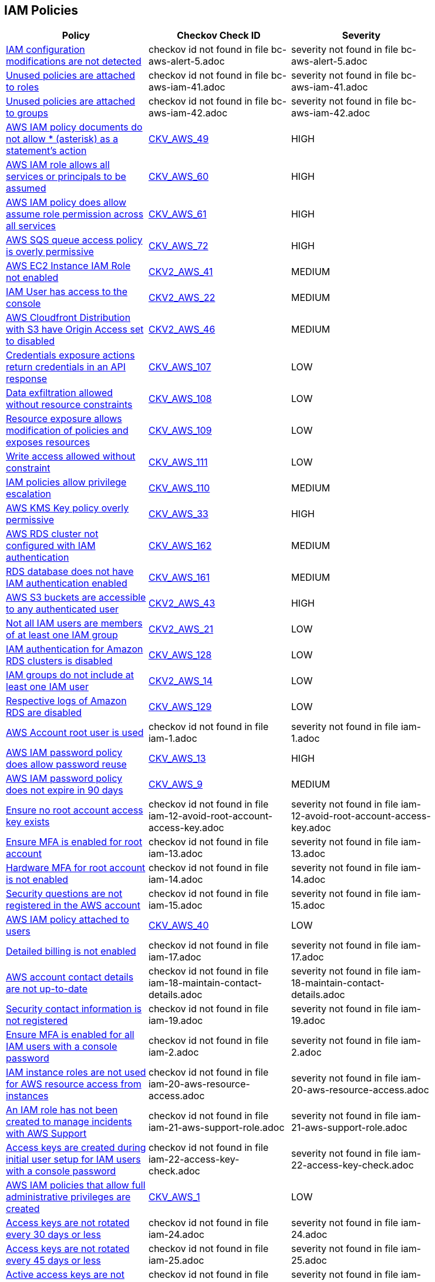 == IAM Policies

[width=85%]
[cols="1,1,1"]
|===
|Policy|Checkov Check ID| Severity

|xref:bc-aws-alert-5.adoc[IAM configuration modifications are not detected]
|checkov id not found in file bc-aws-alert-5.adoc
|severity not found in file bc-aws-alert-5.adoc


|xref:bc-aws-iam-41.adoc[Unused policies are attached to roles]
|checkov id not found in file bc-aws-iam-41.adoc
|severity not found in file bc-aws-iam-41.adoc


|xref:bc-aws-iam-42.adoc[Unused policies are attached to groups]
|checkov id not found in file bc-aws-iam-42.adoc
|severity not found in file bc-aws-iam-42.adoc


|xref:bc-aws-iam-43.adoc[AWS IAM policy documents do not allow * (asterisk) as a statement's action]
| https://github.com/bridgecrewio/checkov/tree/master/checkov/terraform/checks/data/aws/StarActionPolicyDocument.py[CKV_AWS_49]
|HIGH


|xref:bc-aws-iam-44.adoc[AWS IAM role allows all services or principals to be assumed]
| https://github.com/bridgecrewio/checkov/tree/master/checkov/cloudformation/checks/resource/aws/IAMRoleAllowsPublicAssume.py[CKV_AWS_60]
|HIGH


|xref:bc-aws-iam-45.adoc[AWS IAM policy does allow assume role permission across all services]
| https://github.com/bridgecrewio/checkov/tree/master/checkov/terraform/checks/resource/aws/IAMRoleAllowAssumeFromAccount.py[CKV_AWS_61]
|HIGH


|xref:bc-aws-iam-46.adoc[AWS SQS queue access policy is overly permissive]
| https://github.com/bridgecrewio/checkov/tree/master/checkov/terraform/checks/resource/aws/SQSPolicy.py[CKV_AWS_72]
|HIGH


|xref:ensure-an-iam-role-is-attached-to-ec2-instance.adoc[AWS EC2 Instance IAM Role not enabled]
| https://github.com/bridgecrewio/checkov/blob/main/checkov/terraform/checks/graph_checks/aws/EC2InstanceHasIAMRoleAttached.yaml[CKV2_AWS_41 ]
|MEDIUM


|xref:ensure-an-iam-user-does-not-have-access-to-the-console-group.adoc[IAM User has access to the console]
| https://github.com/bridgecrewio/checkov/blob/main/checkov/terraform/checks/graph_checks/aws/IAMUserHasNoConsoleAccess.yaml[CKV2_AWS_22]
|MEDIUM


|xref:ensure-aws-cloudfromt-distribution-with-s3-have-origin-access-set-to-enabled.adoc[AWS Cloudfront Distribution with S3 have Origin Access set to disabled]
| https://github.com/bridgecrewio/checkov/blob/main/checkov/terraform/checks/graph_checks/aws/CLoudFrontS3OriginConfigWithOAI.yaml[CKV2_AWS_46]
|MEDIUM


|xref:ensure-iam-policies-do-not-allow-credentials-exposure.adoc[Credentials exposure actions return credentials in an API response]
| https://github.com/bridgecrewio/checkov/tree/master/checkov/terraform/checks/data/aws/IAMCredentialsExposure.py[CKV_AWS_107]
|LOW


|xref:ensure-iam-policies-do-not-allow-data-exfiltration.adoc[Data exfiltration allowed without resource constraints]
| https://github.com/bridgecrewio/checkov/tree/master/checkov/terraform/checks/data/aws/IAMDataExfiltration.py[CKV_AWS_108]
|LOW


|xref:ensure-iam-policies-do-not-allow-permissions-management-resource-exposure-without-constraint.adoc[Resource exposure allows modification of policies and exposes resources]
| https://github.com/bridgecrewio/checkov/tree/master/checkov/terraform/checks/data/aws/IAMPermissionsManagement.py[CKV_AWS_109]
|LOW


|xref:ensure-iam-policies-do-not-allow-write-access-without-constraint.adoc[Write access allowed without constraint]
| https://github.com/bridgecrewio/checkov/tree/master/checkov/terraform/checks/data/aws/IAMWriteAccess.py[CKV_AWS_111]
|LOW


|xref:ensure-iam-policies-does-not-allow-privilege-escalation.adoc[IAM policies allow privilege escalation]
| https://github.com/bridgecrewio/checkov/tree/master/checkov/cloudformation/checks/resource/aws/IAMPrivilegeEscalation.py[CKV_AWS_110]
|MEDIUM


|xref:ensure-kms-key-policy-does-not-contain-wildcard-principal.adoc[AWS KMS Key policy overly permissive]
| https://github.com/bridgecrewio/checkov/tree/master/checkov/terraform/checks/resource/aws/KMSKeyWildcardPrincipal.py[CKV_AWS_33]
|HIGH


|xref:ensure-rds-cluster-has-iam-authentication-enabled.adoc[AWS RDS cluster not configured with IAM authentication]
| https://github.com/bridgecrewio/checkov/tree/master/checkov/cloudformation/checks/resource/aws/RDSClusterIAMAuthentication.py[CKV_AWS_162]
|MEDIUM


|xref:ensure-rds-database-has-iam-authentication-enabled.adoc[RDS database does not have IAM authentication enabled]
| https://github.com/bridgecrewio/checkov/tree/master/checkov/cloudformation/checks/resource/aws/RDSIAMAuthentication.py[CKV_AWS_161]
|MEDIUM


|xref:ensure-s3-bucket-does-not-allow-access-to-all-authenticated-users.adoc[AWS S3 buckets are accessible to any authenticated user]
| https://github.com/bridgecrewio/checkov/blob/main/checkov/terraform/checks/graph_checks/aws/S3NotAllowAccessToAllAuthenticatedUsers.yaml[CKV2_AWS_43]
|HIGH


|xref:ensure-that-all-iam-users-are-members-of-at-least-one-iam-group.adoc[Not all IAM users are members of at least one IAM group]
| https://github.com/bridgecrewio/checkov/blob/main/checkov/terraform/checks/graph_checks/aws/IAMUsersAreMembersAtLeastOneGroup.yaml[CKV2_AWS_21]
|LOW


|xref:ensure-that-an-amazon-rds-clusters-have-iam-authentication-enabled.adoc[IAM authentication for Amazon RDS clusters is disabled]
| https://github.com/bridgecrewio/checkov/tree/master/checkov/terraform/checks/resource/aws/RDSEnableIAMAuthentication.py[CKV_AWS_128]
|LOW


|xref:ensure-that-iam-groups-include-at-least-one-iam-user.adoc[IAM groups do not include at least one IAM user]
| https://github.com/bridgecrewio/checkov/blob/main/checkov/terraform/checks/graph_checks/aws/IAMGroupHasAtLeastOneUser.yaml[CKV2_AWS_14]
|LOW


|xref:ensure-that-respective-logs-of-amazon-relational-database-service-amazon-rds-are-enabled.adoc[Respective logs of Amazon RDS are disabled]
| https://github.com/bridgecrewio/checkov/tree/master/checkov/terraform/checks/resource/aws/DBInstanceLogging.py[CKV_AWS_129]
|LOW


|xref:iam-1.adoc[AWS Account root user is used]
|checkov id not found in file iam-1.adoc
|severity not found in file iam-1.adoc


|xref:iam-10.adoc[AWS IAM password policy does allow password reuse]
| https://github.com/bridgecrewio/checkov/tree/master/checkov/terraform/checks/resource/aws/PasswordPolicyReuse.py[CKV_AWS_13]
|HIGH


|xref:iam-11.adoc[AWS IAM password policy does not expire in 90 days]
| https://github.com/bridgecrewio/checkov/tree/master/checkov/terraform/checks/resource/aws/PasswordPolicyExpiration.py[CKV_AWS_9]
|MEDIUM


|xref:iam-12-avoid-root-account-access-key.adoc[Ensure no root account access key exists]
|checkov id not found in file iam-12-avoid-root-account-access-key.adoc
|severity not found in file iam-12-avoid-root-account-access-key.adoc


|xref:iam-13.adoc[Ensure MFA is enabled for root account]
|checkov id not found in file iam-13.adoc
|severity not found in file iam-13.adoc


|xref:iam-14.adoc[Hardware MFA for root account is not enabled]
|checkov id not found in file iam-14.adoc
|severity not found in file iam-14.adoc


|xref:iam-15.adoc[Security questions are not registered in the AWS account]
|checkov id not found in file iam-15.adoc
|severity not found in file iam-15.adoc


|xref:iam-16-iam-policy-privileges-1.adoc[AWS IAM policy attached to users]
| https://github.com/bridgecrewio/checkov/tree/master/checkov/terraform/checks/resource/aws/IAMPolicyAttachedToGroupOrRoles.py[CKV_AWS_40]
|LOW


|xref:iam-17.adoc[Detailed billing is not enabled]
|checkov id not found in file iam-17.adoc
|severity not found in file iam-17.adoc


|xref:iam-18-maintain-contact-details.adoc[AWS account contact details are not up-to-date]
|checkov id not found in file iam-18-maintain-contact-details.adoc
|severity not found in file iam-18-maintain-contact-details.adoc


|xref:iam-19.adoc[Security contact information is not registered]
|checkov id not found in file iam-19.adoc
|severity not found in file iam-19.adoc


|xref:iam-2.adoc[Ensure MFA is enabled for all IAM users with a console password]
|checkov id not found in file iam-2.adoc
|severity not found in file iam-2.adoc


|xref:iam-20-aws-resource-access.adoc[IAM instance roles are not used for AWS resource access from instances]
|checkov id not found in file iam-20-aws-resource-access.adoc
|severity not found in file iam-20-aws-resource-access.adoc


|xref:iam-21-aws-support-role.adoc[An IAM role has not been created to manage incidents with AWS Support]
|checkov id not found in file iam-21-aws-support-role.adoc
|severity not found in file iam-21-aws-support-role.adoc


|xref:iam-22-access-key-check.adoc[Access keys are created during initial user setup for IAM users with a console password]
|checkov id not found in file iam-22-access-key-check.adoc
|severity not found in file iam-22-access-key-check.adoc


|xref:iam-23.adoc[AWS IAM policies that allow full administrative privileges are created]
| https://github.com/bridgecrewio/checkov/tree/master/checkov/serverless/checks/function/aws/AdminPolicyDocument.py[CKV_AWS_1]
|LOW


|xref:iam-24.adoc[Access keys are not rotated every 30 days or less]
|checkov id not found in file iam-24.adoc
|severity not found in file iam-24.adoc


|xref:iam-25.adoc[Access keys are not rotated every 45 days or less]
|checkov id not found in file iam-25.adoc
|severity not found in file iam-25.adoc


|xref:iam-29.adoc[Active access keys are not used every 90 days or less]
|checkov id not found in file iam-29.adoc
|severity not found in file iam-29.adoc


|xref:iam-3.adoc[Credentials unused for 90 days or greater are not disabled]
|checkov id not found in file iam-3.adoc
|severity not found in file iam-3.adoc


|xref:iam-30-user-inactivity-30-days.adoc[IAM users that are inactive for 30 days or more are not deactivated]
|checkov id not found in file iam-30-user-inactivity-30-days.adoc
|severity not found in file iam-30-user-inactivity-30-days.adoc


|xref:iam-34-remove-unused-roles.adoc[Unused IAM Users and Roles are not removed]
|checkov id not found in file iam-34-remove-unused-roles.adoc
|severity not found in file iam-34-remove-unused-roles.adoc


|xref:iam-35.adoc[User accounts unused for 90 days are not removed]
|checkov id not found in file iam-35.adoc
|severity not found in file iam-35.adoc


|xref:iam-36-remove-unused-admin-role.adoc[Ensure AWS roles with administrative privileges unused for 90 days are removed]
|checkov id not found in file iam-36-remove-unused-admin-role.adoc
|severity not found in file iam-36-remove-unused-admin-role.adoc


|xref:iam-37-remove-unused-admin-user.adoc[Ensure user accounts with administrative privileges unused for 90 days are removed]
|checkov id not found in file iam-37-remove-unused-admin-user.adoc
|severity not found in file iam-37-remove-unused-admin-user.adoc


|xref:iam-38.adoc[Empty IAM groups are not removed]
|checkov id not found in file iam-38.adoc
|severity not found in file iam-38.adoc


|xref:iam-39-remove-unattached-policies.adoc[Unattached policies are not removed]
|checkov id not found in file iam-39-remove-unattached-policies.adoc
|severity not found in file iam-39-remove-unattached-policies.adoc


|xref:iam-4.adoc[Access keys are not rotated every 90 days or less]
|checkov id not found in file iam-4.adoc
|severity not found in file iam-4.adoc


|xref:iam-40.adoc[Unused policies are attached to users]
|checkov id not found in file iam-40.adoc
|severity not found in file iam-40.adoc


|xref:iam-47.adoc[Ensure AWS IAM policy does not allow full administrative privileges]
|checkov id not found in file iam-47.adoc
|severity not found in file iam-47.adoc


|xref:iam-48.adoc[AWS IAM policy documents allow * (asterisk) as a statement's action]
| https://github.com/bridgecrewio/checkov/tree/master/checkov/cloudformation/checks/resource/aws/IAMStarActionPolicyDocument.py[CKV_AWS_63]
|HIGH


|xref:iam-49.adoc[Excessive permissions are granted for IAM users]
|checkov id not found in file iam-49.adoc
|severity not found in file iam-49.adoc


|xref:iam-5.adoc[AWS IAM password policy does not have an uppercase character]
| https://github.com/bridgecrewio/checkov/tree/master/checkov/terraform/checks/resource/aws/PasswordPolicyUppercaseLetter.py[CKV_AWS_15]
|MEDIUM


|xref:iam-50.adoc[Excessive permissions are granted for IAM roles]
|checkov id not found in file iam-50.adoc
|severity not found in file iam-50.adoc


|xref:iam-51.adoc[Excessive permissions are granted for IAM groups]
|checkov id not found in file iam-51.adoc
|severity not found in file iam-51.adoc


|xref:iam-52.adoc[Excessive permissions are granted for IAM policy]
|checkov id not found in file iam-52.adoc
|severity not found in file iam-52.adoc


|xref:iam-53.adoc[Credentials unused for 180 days or greater are not disabled]
|checkov id not found in file iam-53.adoc
|severity not found in file iam-53.adoc


|xref:iam-6.adoc[AWS IAM password policy does not have a lowercase character]
| https://github.com/bridgecrewio/checkov/tree/master/checkov/terraform/checks/resource/aws/PasswordPolicyLowercaseLetter.py[CKV_AWS_11]
|MEDIUM


|xref:iam-7.adoc[AWS IAM password policy does not have a symbol]
| https://github.com/bridgecrewio/checkov/tree/master/checkov/terraform/checks/resource/aws/PasswordPolicySymbol.py[CKV_AWS_14]
|MEDIUM


|xref:iam-8.adoc[AWS IAM password policy does not have a number]
| https://github.com/bridgecrewio/checkov/tree/master/checkov/terraform/checks/resource/aws/PasswordPolicyNumber.py[CKV_AWS_12]
|MEDIUM


|xref:iam-9-1.adoc[AWS IAM password policy does not have a minimum of 14 characters]
| https://github.com/bridgecrewio/checkov/tree/master/checkov/terraform/checks/resource/aws/PasswordPolicyLength.py[CKV_AWS_10]
|MEDIUM


|===

